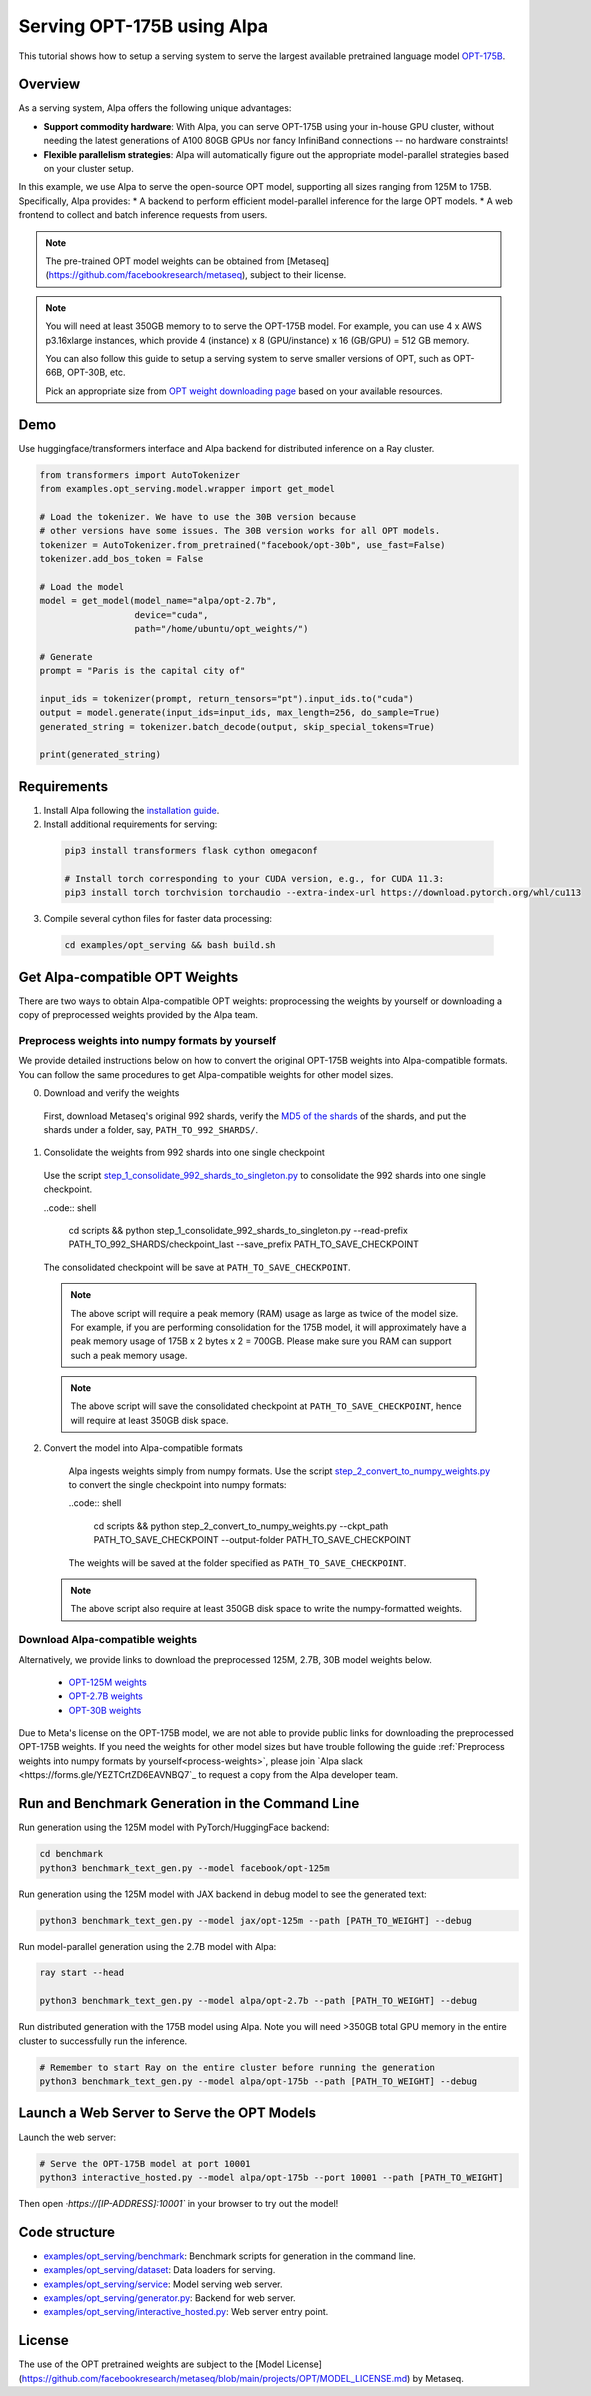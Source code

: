 ===========================
Serving OPT-175B using Alpa
===========================

This tutorial shows how to setup a serving system to serve the largest available pretrained language model `OPT-175B <https://github.com/facebookresearch/metaseq/tree/main/projects/OPT>`_.


Overview
========
As a serving system, Alpa offers the following unique advantages:

* **Support commodity hardware**: With Alpa, you can serve OPT-175B using your in-house GPU cluster, without needing the latest generations of A100 80GB GPUs nor fancy InfiniBand connections -- no hardware constraints!

* **Flexible parallelism strategies**: Alpa will automatically figure out the appropriate model-parallel strategies based on your cluster setup.

In this example, we use Alpa to serve the open-source OPT model, supporting all sizes ranging from 125M to 175B. Specifically, Alpa provides:
* A backend to perform efficient model-parallel inference for the large OPT models.
* A web frontend to collect and batch inference requests from users.

.. note::

  The pre-trained OPT model weights can be obtained from [Metaseq](https://github.com/facebookresearch/metaseq), subject to their license.

.. note:: 

  You will need at least 350GB memory to to serve the OPT-175B model. For example, you can use 4 x AWS p3.16xlarge instances, which provide 4 (instance) x 8 (GPU/instance) x 16 (GB/GPU) = 512 GB memory.
    
  You can also follow this guide to setup a serving system to serve smaller versions of OPT, such as OPT-66B, OPT-30B, etc. 
    
  Pick an appropriate size from `OPT weight downloading page <https://github.com/facebookresearch/metaseq/tree/main/projects/OPT>`_ based on your available resources.

Demo
====
Use huggingface/transformers interface and Alpa backend for distributed inference on a Ray cluster.

.. code:: python

  from transformers import AutoTokenizer
  from examples.opt_serving.model.wrapper import get_model

  # Load the tokenizer. We have to use the 30B version because
  # other versions have some issues. The 30B version works for all OPT models.
  tokenizer = AutoTokenizer.from_pretrained("facebook/opt-30b", use_fast=False)
  tokenizer.add_bos_token = False

  # Load the model
  model = get_model(model_name="alpa/opt-2.7b",
                    device="cuda",
                    path="/home/ubuntu/opt_weights/")

  # Generate
  prompt = "Paris is the capital city of"

  input_ids = tokenizer(prompt, return_tensors="pt").input_ids.to("cuda")
  output = model.generate(input_ids=input_ids, max_length=256, do_sample=True)
  generated_string = tokenizer.batch_decode(output, skip_special_tokens=True)

  print(generated_string)


Requirements
============
1. Install Alpa following the `installation guide <https://alpa-projects.github.io/install.html>`_.

2. Install additional requirements for serving:

  .. code:: shell

    pip3 install transformers flask cython omegaconf

    # Install torch corresponding to your CUDA version, e.g., for CUDA 11.3:
    pip3 install torch torchvision torchaudio --extra-index-url https://download.pytorch.org/whl/cu113


3. Compile several cython files for faster data processing:

  .. code:: shell
  
    cd examples/opt_serving && bash build.sh
  
  
Get Alpa-compatible OPT Weights
===============================
There are two ways to obtain Alpa-compatible OPT weights: proprocessing the weights by yourself or downloading a copy of preprocessed weights provided by the Alpa team. 

.. _process-weights:

Preprocess weights into numpy formats by yourself
-------------------------------------------------
We provide detailed instructions below on how to convert the original OPT-175B weights into Alpa-compatible formats. You can follow the same procedures to get Alpa-compatible weights for other model sizes.

0. Download and verify the weights
  First, download Metaseq's original 992 shards, verify the `MD5 of the shards <https://github.com/facebookresearch/metaseq/blob/main/projects/OPT/assets/opt175b_md5sum_shards.csv>`_  of the shards, and put the shards under a folder, say, ``PATH_TO_992_SHARDS/``.

1. Consolidate the weights from 992 shards into one single checkpoint
  Use the script `step_1_consolidate_992_shards_to_singleton.py <scripts/step_1_consolidate_992_shards.py>`_ to consolidate the 992 shards into one single checkpoint.
  
  ..code:: shell
  
    cd scripts && python step_1_consolidate_992_shards_to_singleton.py --read-prefix PATH_TO_992_SHARDS/checkpoint_last --save_prefix PATH_TO_SAVE_CHECKPOINT
  
  The consolidated checkpoint will be save at ``PATH_TO_SAVE_CHECKPOINT``.
  
  .. note::
  
    The above script will require a peak memory (RAM) usage as large as twice of the model size. 
    For example, if you are performing consolidation for the 175B model, it will approximately have a peak memory usage of 175B x 2 bytes x 2 = 700GB. 
    Please make sure you RAM can support such a peak memory usage.
    
  .. note::
  
    The above script will save the consolidated checkpoint at ``PATH_TO_SAVE_CHECKPOINT``, hence will require at least 350GB disk space.
  

2. Convert the model into Alpa-compatible formats
  
    Alpa ingests weights simply from numpy formats. Use the script `step_2_convert_to_numpy_weights.py <scripts/step_2_convert_to_numpy_weights.py>`_ to convert the 
    single checkpoint into numpy formats:
    
    ..code:: shell
  
      cd scripts && python step_2_convert_to_numpy_weights.py --ckpt_path PATH_TO_SAVE_CHECKPOINT --output-folder PATH_TO_SAVE_CHECKPOINT
    
    The weights will be saved at the folder specified as ``PATH_TO_SAVE_CHECKPOINT``.
    
  .. note::
  
    The above script also require at least 350GB disk space to write the numpy-formatted weights.
    
    
Download Alpa-compatible weights
--------------------------------
Alternatively, we provide links to download the preprocessed 125M, 2.7B, 30B model weights below. 

 * `OPT-125M weights <https://drive.google.com/file/d/1Ps7DFD80wNO7u2t39YCYcBX-9XwypGzl/view?usp=sharing>`_
 * `OPT-2.7B weights <https://drive.google.com/file/d/1ayIaKRhxF9osZWgcFG-3vSkjcepSWdQd/view?usp=sharing>`_ 
 * `OPT-30B weights <https://drive.google.com/file/d/1_MBcgwTqHFboV0JkGWR03AOHusrxcHlu/view?usp=sharing>`_
   
Due to Meta's license on the OPT-175B model, we are not able to provide public links for downloading the preprocessed OPT-175B weights. 
If you need the weights for other model sizes but have trouble following the guide :ref:`Preprocess weights into numpy formats by yourself<process-weights>`, please join `Alpa slack <https://forms.gle/YEZTCrtZD6EAVNBQ7`_ to request a copy from the Alpa developer team. 


Run and Benchmark Generation in the Command Line
================================================

Run generation using the 125M model with PyTorch/HuggingFace backend:

.. code:: shell

  cd benchmark
  python3 benchmark_text_gen.py --model facebook/opt-125m


Run generation using the 125M model with JAX backend in debug model to see the generated text:

.. code:: shell

  python3 benchmark_text_gen.py --model jax/opt-125m --path [PATH_TO_WEIGHT] --debug


Run model-parallel generation using the 2.7B model with Alpa:

.. code:: shell

  ray start --head

  python3 benchmark_text_gen.py --model alpa/opt-2.7b --path [PATH_TO_WEIGHT] --debug
Run distributed generation with the 175B model using Alpa. Note you will need >350GB total GPU memory in the entire cluster to successfully run the inference.


.. code:: shell

  # Remember to start Ray on the entire cluster before running the generation
  python3 benchmark_text_gen.py --model alpa/opt-175b --path [PATH_TO_WEIGHT] --debug

Launch a Web Server to Serve the OPT Models
===========================================

Launch the web server:

.. code:: shell

  # Serve the OPT-175B model at port 10001
  python3 interactive_hosted.py --model alpa/opt-175b --port 10001 --path [PATH_TO_WEIGHT]


Then open `·https://[IP-ADDRESS]:10001`` in your browser to try out the model!

Code structure
==============

* `examples/opt_serving/benchmark <benchmark>`_: Benchmark scripts for generation in the command line.
* `examples/opt_serving/dataset <dataset>`_: Data loaders for serving. 
* `examples/opt_serving/service <service>`_: Model serving web server.
* `examples/opt_serving/generator.py <generator.py>`_: Backend for web server.
* `examples/opt_serving/interactive_hosted.py <interactive_hosted.py>`_: Web server entry point.

License
=======
The use of the OPT pretrained weights are subject to the [Model License](https://github.com/facebookresearch/metaseq/blob/main/projects/OPT/MODEL_LICENSE.md) by Metaseq.
